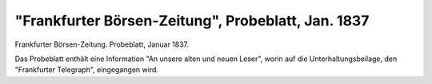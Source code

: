 "Frankfurter Börsen-Zeitung", Probeblatt, Jan. 1837
===================================================

.. image:: FBoers371-small.jpg
   :alt:

Frankfurter Börsen-Zeitung. Probeblatt, Januar 1837.

Das Probeblatt enthält eine Information "An unsere alten und neuen Leser", worin auf die Unterhaltungsbeilage, den "Frankfurter Telegraph", eingegangen wird.
